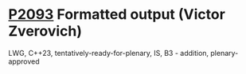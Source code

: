 * [[https://wg21.link/p2093][P2093]] Formatted output (Victor Zverovich)
:PROPERTIES:
:CUSTOM_ID: p2093-formatted-output-victor-zverovich
:END:
LWG, C++23, tentatively-ready-for-plenary, IS, B3 - addition,
plenary-approved
